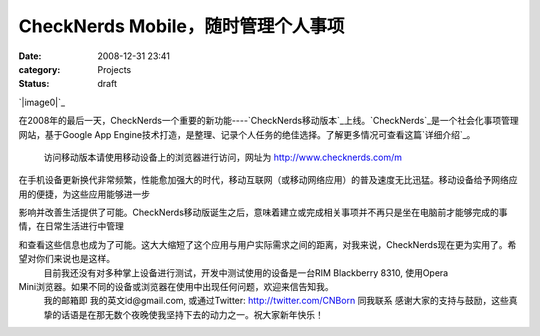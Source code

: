 CheckNerds Mobile，随时管理个人事项
##########################
:date: 2008-12-31 23:41
:category: Projects
:status: draft

`|image0|`_

在2008年的最后一天，CheckNerds一个重要的新功能----`CheckNerds移动版本`_上线。`CheckNerds`_是一个社会化事项管理网站，基于Google
App Engine技术打造，是整理、记录个人任务的绝佳选择。了解更多情况可查看这篇`详细介绍`_。
 访问移动版本请使用移动设备上的浏览器进行访问，网址为 `http://www.checknerds.com/m`_

在手机设备更新换代非常频繁，性能愈加强大的时代，移动互联网（或移动网络应用）的普及速度无比迅猛。移动设备给予网络应用的便捷，为这些应用能够进一步

影响并改善生活提供了可能。CheckNerds移动版诞生之后，意味着建立或完成相关事项并不再只是坐在电脑前才能够完成的事情，在日常生活进行中管理

和查看这些信息也成为了可能。这大大缩短了这个应用与用户实际需求之间的距离，对我来说，CheckNerds现在更为实用了。希望对你们来说也是这样。
 目前我还没有对多种掌上设备进行测试，开发中测试使用的设备是一台RIM Blackberry 8310, 使用Opera
Mini浏览器。如果不同的设备或浏览器在使用中出现任何问题，欢迎来信告知我。
 我的邮箱即 我的英文id@gmail.com, 或通过Twitter: `http://twitter.com/CNBorn`_ 同我联系
 感谢大家的支持与鼓励，这些真挚的话语是在那无数个夜晚使我坚持下去的动力之一。祝大家新年快乐！

.. _|image1|: http://www.footbig.com/photo/342282
.. _CheckNerds移动版本: http://www.checknerds.com/m
.. _CheckNerds: http://www.checknerds.com/
.. _详细介绍: http://blog.donews.com/CNBorn/archive/2008/10/23/1366803.aspx
.. _`http://www.checknerds.com/m`: http://www.checknerds.com/m
.. _`http://twitter.com/CNBorn`: http://twitter.com/CNBorn

.. |image0| image:: http://fleet1.footbig.com/1304/m/bd/6d/bd6d0f2fe38fdc98b6b01990711e9c16-4107.jpg
.. |image1| image:: http://fleet1.footbig.com/1304/m/bd/6d/bd6d0f2fe38fdc98b6b01990711e9c16-4107.jpg
